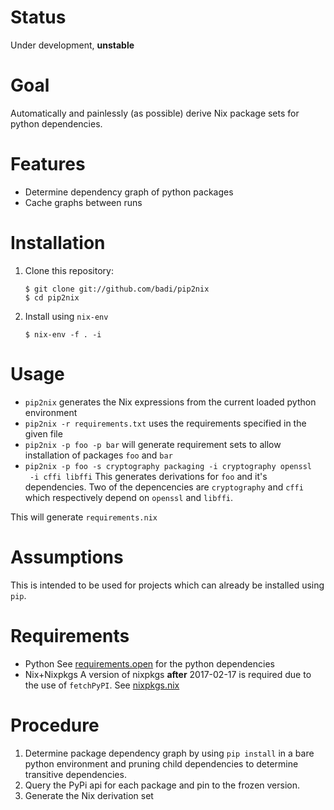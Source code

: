 * Status

  Under development, *unstable*

* Goal

  Automatically and painlessly (as possible) derive Nix package sets
  for python dependencies.

* Features

  - Determine dependency graph of python packages
  - Cache graphs between runs

* Installation

  1. Clone this repository:

     #+BEGIN_EXAMPLE
     $ git clone git://github.com/badi/pip2nix
     $ cd pip2nix
     #+END_EXAMPLE

  2. Install using =nix-env=

     #+BEGIN_EXAMPLE
     $ nix-env -f . -i
     #+END_EXAMPLE

* Usage

  - =pip2nix= generates the Nix expressions from the current loaded python environment
  - =pip2nix -r requirements.txt= uses the requirements specified in the given file
  - =pip2nix -p foo -p bar= will generate requirement sets to allow
    installation of packages =foo= and =bar=
  - =pip2nix -p foo -s cryptography packaging -i cryptography openssl
    -i cffi libffi= This generates derivations for =foo= and it's
    dependencies. Two of the depencencies are =cryptography= and
    =cffi= which respectively depend on =openssl= and =libffi=.

  This will generate =requirements.nix=

* Assumptions

  This is intended to be used for projects which can already be
  installed using =pip=.

* Requirements

  - Python
    See [[file:requirements.open][requirements.open]] for the python dependencies
  - Nix+Nixpkgs
    A version of nixpkgs *after* 2017-02-17 is required due to the use of =fetchPyPI=.
    See [[file:pip2nix/data/nixpkgs.nix][nixpkgs.nix]]

* Procedure

  1. Determine package dependency graph by using =pip install= in a
     bare python environment and pruning child dependencies to
     determine transitive dependencies.
  2. Query the PyPi api for each package and pin to the frozen version.
  3. Generate the Nix derivation set
